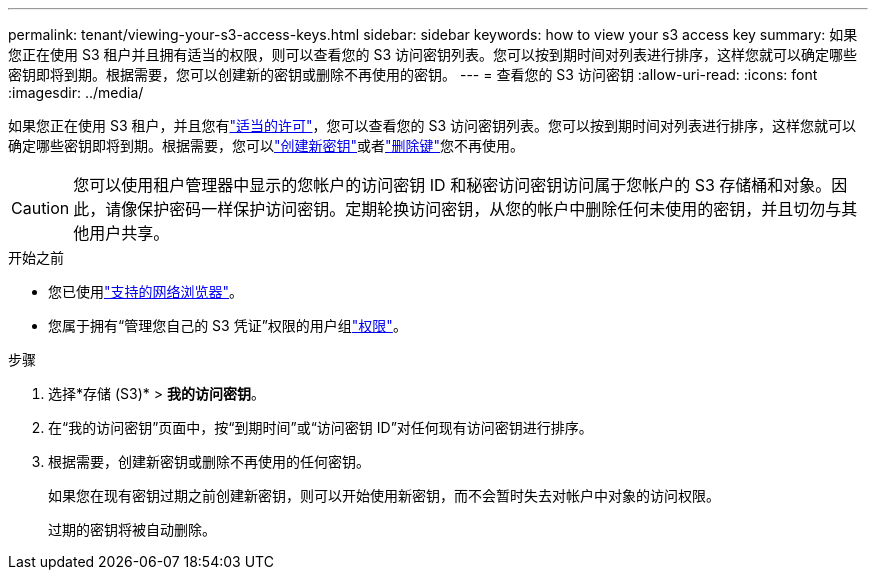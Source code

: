 ---
permalink: tenant/viewing-your-s3-access-keys.html 
sidebar: sidebar 
keywords: how to view your s3 access key 
summary: 如果您正在使用 S3 租户并且拥有适当的权限，则可以查看您的 S3 访问密钥列表。您可以按到期时间对列表进行排序，这样您就可以确定哪些密钥即将到期。根据需要，您可以创建新的密钥或删除不再使用的密钥。 
---
= 查看您的 S3 访问密钥
:allow-uri-read: 
:icons: font
:imagesdir: ../media/


[role="lead"]
如果您正在使用 S3 租户，并且您有link:tenant-management-permissions.html["适当的许可"]，您可以查看您的 S3 访问密钥列表。您可以按到期时间对列表进行排序，这样您就可以确定哪些密钥即将到期。根据需要，您可以link:creating-your-own-s3-access-keys.html["创建新密钥"]或者link:deleting-your-own-s3-access-keys.html["删除键"]您不再使用。


CAUTION: 您可以使用租户管理器中显示的您帐户的访问密钥 ID 和秘密访问密钥访问属于您帐户的 S3 存储桶和对象。因此，请像保护密码一样保护访问密钥。定期轮换访问密钥，从您的帐户中删除任何未使用的密钥，并且切勿与其他用户共享。

.开始之前
* 您已使用link:../admin/web-browser-requirements.html["支持的网络浏览器"]。
* 您属于拥有“管理您自己的 S3 凭证”权限的用户组link:tenant-management-permissions.html["权限"]。


.步骤
. 选择*存储 (S3)* > *我的访问密钥*。
. 在“我的访问密钥”页面中，按“到期时间”或“访问密钥 ID”对任何现有访问密钥进行排序。
. 根据需要，创建新密钥或删除不再使用的任何密钥。
+
如果您在现有密钥过期之前创建新密钥，则可以开始使用新密钥，而不会暂时失去对帐户中对象的访问权限。

+
过期的密钥将被自动删除。



